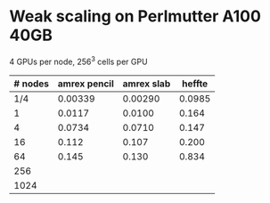 
* Weak scaling on Perlmutter A100 40GB
  4 GPUs per node, 256^3 cells per GPU
| # nodes | amrex pencil | amrex slab | heffte |
|---------+--------------+------------+--------|
|     1/4 |      0.00339 |    0.00290 | 0.0985 |
|       1 |       0.0117 |     0.0100 |  0.164 |
|       4 |       0.0734 |     0.0710 |  0.147 |
|      16 |        0.112 |      0.107 |  0.200 |
|      64 |        0.145 |      0.130 |  0.834 |
|     256 |              |            |        |
|    1024 |              |            |        |
